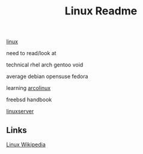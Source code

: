 #+Title: Linux Readme

[[FILE:20220503191330-linux.org][linux]]

need to read/look at

technical
  rhel
  arch
  gentoo
  void

average
  debian
  opensuse
  fedora

learning
  [[https://www.arcolinux.info/learning-path/][arcolinux]]

  freebsd handbook

[[https://docs.linuxserver.io/][linuxserver]]

** Links
[[https://en.wikipedia.org/wiki/Linux][Linux Wikipedia]]
